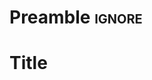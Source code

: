 * Preamble :ignore:
#+LATEX_HEADER: \special{pdf:minorversion 7} %set minorversion

#+LATEX_HEADER: \usepackage{hyperref}
#+LATEX_HEADER: \usepackage{xurl}
#+LATEX_HEADER: \hypersetup{colorlinks=true,linkcolor={blue!90!black},citecolor={red!70!black},urlcolor={green!60!black}}
#+LATEX_HEADER: \usepackage{amssymb}
#+LATEX_HEADER: \usepackage{siunitx}
#+LATEX_HEADER: \usepackage{chemformula}
#+LATEX_HEADER: \usepackage{mathtools}
#+LATEX_HEADER: \usepackage{upgreek}
#+LATEX_HEADER: \usepackage{xcolor}
#+LATEX_HEADER: \usepackage{pgffor}
#+LATEX_HEADER: \usepackage{slashed}
#+LATEX_HEADER: \usepackage{epigraph}
#+LATEX_HEADER: \usepackage{graphicx} 
#+LATEX_HEADER: \usepackage[absolute,overlay]{textpos}
#+LATEX_HEADER: \usepackage{lipsum}
#+LATEX_HEADER: \usepackage{array}
#+LATEX_HEADER: \usepackage{caption}
#+LATEX_HEADER: \usepackage{multicol}
#+LATEX_HEADER: \usepackage{multirow}
#+LATEX_HEADER: \setlength{\columnseprule}{0pt}
#+LATEX_HEADER: \setlength\columnsep{10pt}
#+LATEX_HEADER: \label{form}

# Custom commands
#+LATEX_HEADER: \newcommand{\proc}{$\mathrm{X}\,{\rightarrow}\,\mathrm{HH}\,{\rightarrow}\,\mathrm{bb}\uptau\uptau$}

# Text margins
#+LATEX_HEADER: \usepackage{geometry}
#+LATEX_HEADER: \geometry{margin=1in}

# Section naming
#+LATEX_HEADER: \usepackage{titlesec}
#+LATEX_HEADER: \titleformat*{\section}{\centering\Large\bfseries}
#+LATEX_HEADER: \titleformat*{\subsection}{\centering\large\bfseries}

# Units
#+LATEX_HEADER: \DeclareSIUnit \barn {b}
#+LATEX_HEADER: \DeclareSIUnit \invfb {\per\femto\barn}
#+LATEX_HEADER: \newcommand{\spin}[1]{spin-#1}

# References
#+LATEX_HEADER: \usepackage{cleveref}
#+LATEX_HEADER: \crefname{figure}{Fig.}{Figs.}
#+LATEX_HEADER: \Crefname{figure}{Fig.}{Figs.}
#+LATEX_HEADER: \crefname{equation}{Eq.}{Eqs.}
#+LATEX_HEADER: \Crefname{equation}{Eq.}{Eqs.}
#+LATEX_HEADER: \crefname{table}{Table}{Tables}
#+LATEX_HEADER: \Crefname{table}{Table}{Tables}
#+LATEX_HEADER: \crefname{section}{Section}{Sections}
#+LATEX_HEADER: \Crefname{section}{Section}{Sections}
#+LATEX_HEADER: \crefname{chapter}{Chapter}{Chapters}
#+LATEX_HEADER: \Crefname{chapter}{Chapter}{Chapters}
#+LATEX_HEADER: \crefname{appendix}{Appendix}{Appendices}
#+LATEX_HEADER: \Crefname{appendix}{Appendix}{Appendices}
#+LATEX_HEADER: \newcommand*{\newcite}{Ref.~\cite}% Prepend \cite with Ref.~

# Font style
#+LATEX_HEADER: \usepackage[T1]{fontenc}
#+LATEX_HEADER: \usepackage{tgadventor}

# Turn off page numbering
# #+LATEX_HEADER: \pagenumbering{gobble}

# Org options
#+OPTIONS: H:4 toc:nil num:nil 

* Title
\vspace{.8cm}

\lipsum[1-4]
